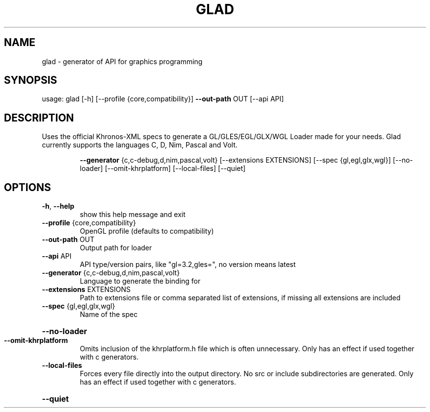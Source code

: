 .\" DO NOT MODIFY THIS FILE!  It was generated by help2man 1.47.6.
.TH GLAD "1" "September 2018" "" "User Commands"
.SH NAME
glad \- generator of API for graphics programming
.SH SYNOPSIS
usage: glad [\-h] [\-\-profile {core,compatibility}] \fB\-\-out\-path\fR OUT [\-\-api API]
.SH DESCRIPTION
Uses the official Khronos\-XML specs to generate a GL/GLES/EGL/GLX/WGL Loader
made for your needs. Glad currently supports the languages C, D, Nim, Pascal
and Volt.
.IP
\fB\-\-generator\fR {c,c\-debug,d,nim,pascal,volt}
[\-\-extensions EXTENSIONS] [\-\-spec {gl,egl,glx,wgl}] [\-\-no\-loader]
[\-\-omit\-khrplatform] [\-\-local\-files] [\-\-quiet]
.SH OPTIONS
.TP
\fB\-h\fR, \fB\-\-help\fR
show this help message and exit
.TP
\fB\-\-profile\fR {core,compatibility}
OpenGL profile (defaults to compatibility)
.TP
\fB\-\-out\-path\fR OUT
Output path for loader
.TP
\fB\-\-api\fR API
API type/version pairs, like "gl=3.2,gles=", no
version means latest
.TP
\fB\-\-generator\fR {c,c\-debug,d,nim,pascal,volt}
Language to generate the binding for
.TP
\fB\-\-extensions\fR EXTENSIONS
Path to extensions file or comma separated list of
extensions, if missing all extensions are included
.TP
\fB\-\-spec\fR {gl,egl,glx,wgl}
Name of the spec
.HP
\fB\-\-no\-loader\fR
.TP
\fB\-\-omit\-khrplatform\fR
Omits inclusion of the khrplatform.h file which is
often unnecessary. Only has an effect if used together
with c generators.
.TP
\fB\-\-local\-files\fR
Forces every file directly into the output directory.
No src or include subdirectories are generated. Only
has an effect if used together with c generators.
.HP
\fB\-\-quiet\fR
